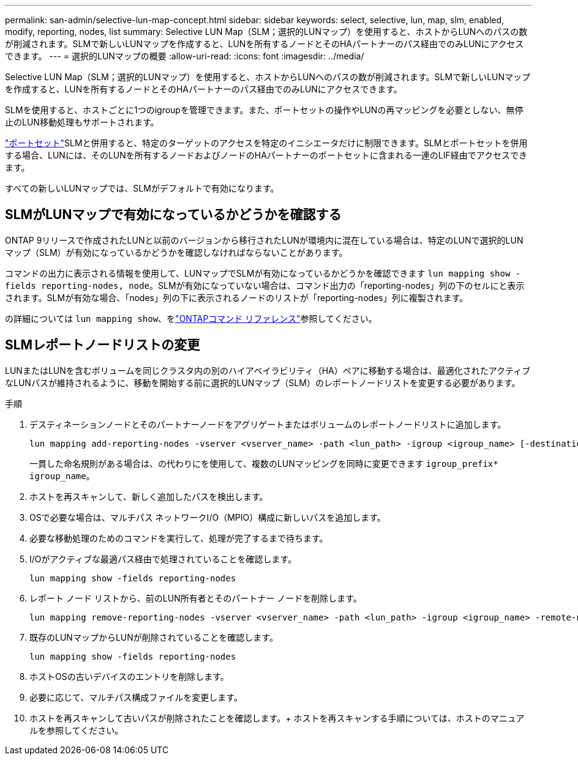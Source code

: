 ---
permalink: san-admin/selective-lun-map-concept.html 
sidebar: sidebar 
keywords: select, selective, lun, map, slm, enabled, modify, reporting, nodes, list 
summary: Selective LUN Map（SLM；選択的LUNマップ）を使用すると、ホストからLUNへのパスの数が削減されます。SLMで新しいLUNマップを作成すると、LUNを所有するノードとそのHAパートナーのパス経由でのみLUNにアクセスできます。 
---
= 選択的LUNマップの概要
:allow-uri-read: 
:icons: font
:imagesdir: ../media/


[role="lead"]
Selective LUN Map（SLM；選択的LUNマップ）を使用すると、ホストからLUNへのパスの数が削減されます。SLMで新しいLUNマップを作成すると、LUNを所有するノードとそのHAパートナーのパス経由でのみLUNにアクセスできます。

SLMを使用すると、ホストごとに1つのigroupを管理できます。また、ポートセットの操作やLUNの再マッピングを必要としない、無停止のLUN移動処理もサポートされます。

link:create-port-sets-binding-igroups-task.html["ポートセット"]SLMと併用すると、特定のターゲットのアクセスを特定のイニシエータだけに制限できます。SLMとポートセットを併用する場合、LUNには、そのLUNを所有するノードおよびノードのHAパートナーのポートセットに含まれる一連のLIF経由でアクセスできます。

すべての新しいLUNマップでは、SLMがデフォルトで有効になります。



== SLMがLUNマップで有効になっているかどうかを確認する

ONTAP 9リリースで作成されたLUNと以前のバージョンから移行されたLUNが環境内に混在している場合は、特定のLUNで選択的LUNマップ（SLM）が有効になっているかどうかを確認しなければならないことがあります。

コマンドの出力に表示される情報を使用して、LUNマップでSLMが有効になっているかどうかを確認できます `lun mapping show -fields reporting-nodes, node`。SLMが有効になっていない場合は、コマンド出力の「reporting-nodes」列の下のセルにと表示されます。SLMが有効な場合、「nodes」列の下に表示されるノードのリストが「reporting-nodes」列に複製されます。

の詳細については `lun mapping show`、をlink:https://docs.netapp.com/us-en/ontap-cli/lun-mapping-show.html["ONTAPコマンド リファレンス"^]参照してください。



== SLMレポートノードリストの変更

LUNまたはLUNを含むボリュームを同じクラスタ内の別のハイアベイラビリティ（HA）ペアに移動する場合は、最適化されたアクティブなLUNパスが維持されるように、移動を開始する前に選択的LUNマップ（SLM）のレポートノードリストを変更する必要があります。

.手順
. デスティネーションノードとそのパートナーノードをアグリゲートまたはボリュームのレポートノードリストに追加します。
+
[source, cli]
----
lun mapping add-reporting-nodes -vserver <vserver_name> -path <lun_path> -igroup <igroup_name> [-destination-aggregate <aggregate_name>|-destination-volume <volume_name>]
----
+
一貫した命名規則がある場合は、の代わりにを使用して、複数のLUNマッピングを同時に変更できます `igroup_prefix*` `igroup_name`。

. ホストを再スキャンして、新しく追加したパスを検出します。
. OSで必要な場合は、マルチパス ネットワークI/O（MPIO）構成に新しいパスを追加します。
. 必要な移動処理のためのコマンドを実行して、処理が完了するまで待ちます。
. I/Oがアクティブな最適パス経由で処理されていることを確認します。
+
[source, cli]
----
lun mapping show -fields reporting-nodes
----
. レポート ノード リストから、前のLUN所有者とそのパートナー ノードを削除します。
+
[source, cli]
----
lun mapping remove-reporting-nodes -vserver <vserver_name> -path <lun_path> -igroup <igroup_name> -remote-nodes
----
. 既存のLUNマップからLUNが削除されていることを確認します。
+
[source, cli]
----
lun mapping show -fields reporting-nodes
----
. ホストOSの古いデバイスのエントリを削除します。
. 必要に応じて、マルチパス構成ファイルを変更します。
. ホストを再スキャンして古いパスが削除されたことを確認します。+ ホストを再スキャンする手順については、ホストのマニュアルを参照してください。


